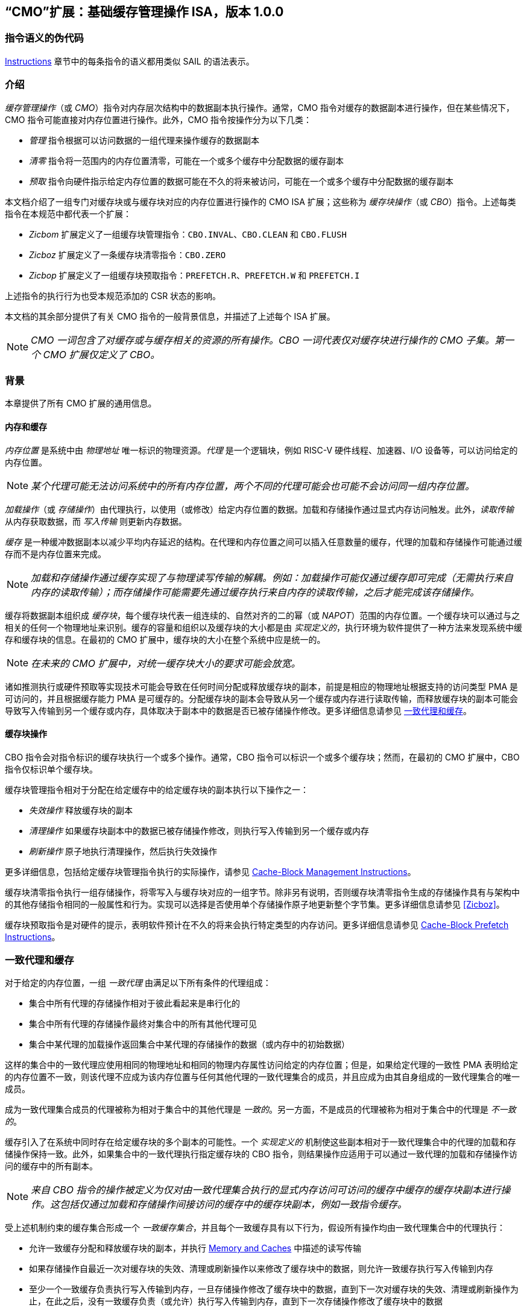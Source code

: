[[cmo]]
== “CMO”扩展：基础缓存管理操作 ISA，版本 1.0.0

=== 指令语义的伪代码

<<#insns>> 章节中的每条指令的语义都用类似 SAIL 的语法表示。

[#intro,reftext="Introduction"]
=== 介绍

_缓存管理操作_（或 _CMO_）指令对内存层次结构中的数据副本执行操作。通常，CMO 指令对缓存的数据副本进行操作，但在某些情况下，CMO 指令可能直接对内存位置进行操作。此外，CMO 指令按操作分为以下几类：

* _管理_ 指令根据可以访问数据的一组代理来操作缓存的数据副本
* _清零_ 指令将一范围内的内存位置清零，可能在一个或多个缓存中分配数据的缓存副本
* _预取_ 指令向硬件指示给定内存位置的数据可能在不久的将来被访问，可能在一个或多个缓存中分配数据的缓存副本

本文档介绍了一组专门对缓存块或与缓存块对应的内存位置进行操作的 CMO ISA 扩展；这些称为 _缓存块操作_（或 _CBO_）指令。上述每类指令在本规范中都代表一个扩展：

* _Zicbom_ 扩展定义了一组缓存块管理指令：`CBO.INVAL`、`CBO.CLEAN` 和 `CBO.FLUSH`
* _Zicboz_ 扩展定义了一条缓存块清零指令：`CBO.ZERO`
* _Zicbop_ 扩展定义了一组缓存块预取指令：`PREFETCH.R`、`PREFETCH.W` 和 `PREFETCH.I`

上述指令的执行行为也受本规范添加的 CSR 状态的影响。

本文档的其余部分提供了有关 CMO 指令的一般背景信息，并描述了上述每个 ISA 扩展。

[NOTE]
====
_CMO 一词包含了对缓存或与缓存相关的资源的所有操作。CBO 一词代表仅对缓存块进行操作的 CMO 子集。第一个 CMO 扩展仅定义了 CBO。_
====

[#background,reftext="Background"]
=== 背景

本章提供了所有 CMO 扩展的通用信息。

[#memory-caches,reftext="Memory and Caches"]
==== 内存和缓存

_内存位置_ 是系统中由 _物理地址_ 唯一标识的物理资源。_代理_ 是一个逻辑块，例如 RISC-V 硬件线程、加速器、I/O 设备等，可以访问给定的内存位置。

[NOTE]
====
_某个代理可能无法访问系统中的所有内存位置，两个不同的代理可能会也可能不会访问同一组内存位置。_
====

_加载操作_（或 _存储操作_）由代理执行，以使用（或修改）给定内存位置的数据。加载和存储操作通过显式内存访问触发。此外，_读取传输_ 从内存获取数据，而 _写入传输_ 则更新内存数据。

_缓存_ 是一种缓冲数据副本以减少平均内存延迟的结构。在代理和内存位置之间可以插入任意数量的缓存，代理的加载和存储操作可能通过缓存而不是内存位置来完成。

[NOTE]
====
_加载和存储操作通过缓存实现了与物理读写传输的解耦。例如：加载操作可能仅通过缓存即可完成（无需执行来自内存的读取传输）；而存储操作可能需要先通过缓存执行来自内存的读取传输，之后才能完成该存储操作。_
====

缓存将数据副本组织成 _缓存块_，每个缓存块代表一组连续的、自然对齐的二的幂（或 _NAPOT_）范围的内存位置。一个缓存块可以通过与之相关的任何一个物理地址来识别。缓存的容量和组织以及缓存块的大小都是由 _实现定义的_，执行环境为软件提供了一种方法来发现系统中缓存和缓存块的信息。在最初的 CMO 扩展中，缓存块的大小在整个系统中应是统一的。

[NOTE]
====
_在未来的 CMO 扩展中，对统一缓存块大小的要求可能会放宽。_
====

诸如推测执行或硬件预取等实现技术可能会导致在任何时间分配或释放缓存块的副本，前提是相应的物理地址根据支持的访问类型 PMA 是可访问的，并且根据缓存能力 PMA 是可缓存的。分配缓存块的副本会导致从另一个缓存或内存进行读取传输，而释放缓存块的副本可能会导致写入传输到另一个缓存或内存，具体取决于副本中的数据是否已被存储操作修改。更多详细信息请参见 <<#coherent-agents-caches>>。

==== 缓存块操作

CBO 指令会对指令标识的缓存块执行一个或多个操作。通常，CBO 指令可以标识一个或多个缓存块；然而，在最初的 CMO 扩展中，CBO 指令仅标识单个缓存块。

缓存块管理指令相对于分配在给定缓存中的给定缓存块的副本执行以下操作之一：

* _失效操作_ 释放缓存块的副本

* _清理操作_ 如果缓存块副本中的数据已被存储操作修改，则执行写入传输到另一个缓存或内存

* _刷新操作_ 原子地执行清理操作，然后执行失效操作

更多详细信息，包括给定缓存块管理指令执行的实际操作，请参见 <<#Zicbom>>。

缓存块清零指令执行一组存储操作，将零写入与缓存块对应的一组字节。除非另有说明，否则缓存块清零指令生成的存储操作具有与架构中的其他存储指令相同的一般属性和行为。实现可以选择是否使用单个存储操作原子地更新整个字节集。更多详细信息请参见 <<#Zicboz>>。

缓存块预取指令是对硬件的提示，表明软件预计在不久的将来会执行特定类型的内存访问。更多详细信息请参见 <<#Zicbop>>。

[#coherent-agents-caches,reftext="一致代理和缓存"]
=== 一致代理和缓存

对于给定的内存位置，一组 _一致代理_ 由满足以下所有条件的代理组成：

* 集合中所有代理的存储操作相对于彼此看起来是串行化的
* 集合中所有代理的存储操作最终对集合中的所有其他代理可见
* 集合中某代理的加载操作返回集合中某代理的存储操作的数据（或内存中的初始数据）

这样的集合中的一致代理应使用相同的物理地址和相同的物理内存属性访问给定的内存位置；但是，如果给定代理的一致性 PMA 表明给定的内存位置不一致，则该代理不应成为该内存位置与任何其他代理的一致代理集合的成员，并且应成为由其自身组成的一致代理集合的唯一成员。

成为一致代理集合成员的代理被称为相对于集合中的其他代理是 _一致的_。另一方面，不是成员的代理被称为相对于集合中的代理是 _不一致的_。

缓存引入了在系统中同时存在给定缓存块的多个副本的可能性。一个 _实现定义的_ 机制使这些副本相对于一致代理集合中的代理的加载和存储操作保持一致。此外，如果集合中的一致代理执行指定缓存块的 CBO 指令，则结果操作应适用于可以通过一致代理的加载和存储操作访问的缓存中的所有副本。

[NOTE]
====
_来自 CBO 指令的操作被定义为仅对由一致代理集合执行的显式内存访问可访问的缓存中缓存的缓存块副本进行操作。这包括仅通过加载和存储操作间接访问的缓存中的缓存块副本，例如一致指令缓存。_
====

受上述机制约束的缓存集合形成一个 _一致缓存集合_，并且每个一致缓存具有以下行为，假设所有操作均由一致代理集合中的代理执行：

* 允许一致缓存分配和释放缓存块的副本，并执行 <<#memory-caches>> 中描述的读写传输

* 如果存储操作自最近一次对缓存块的失效、清理或刷新操作以来修改了缓存块中的数据，则允许一致缓存执行写入传输到内存

* 至少一个一致缓存负责执行写入传输到内存，一旦存储操作修改了缓存块中的数据，直到下一次对缓存块的失效、清理或刷新操作为止，在此之后，没有一致缓存负责（或允许）执行写入传输到内存，直到下一次存储操作修改了缓存块中的数据

* 如果存储操作自最近一次对缓存块的失效、清理或刷新操作以来修改了缓存块中的数据，并且下一次清理或刷新操作需要写入传输到内存，则一致缓存必须执行写入传输到内存

[NOTE]
====
_上述限制确保了由内存读取传输获取且未被存储操作修改的缓存块的“干净”副本，不能在以后覆盖由非一致代理写入传输到内存的缓存块副本。_
====

非一致代理可以启动对一致代理集合访问的一致缓存集合进行操作的缓存块操作。执行此类操作的机制是由 _实现定义的_。

==== 内存排序

===== 保留的程序顺序

保留的程序顺序（缩写为 _PPO_）规则由 RVWMO 内存排序模型定义。以下描述了由 CMO 指令产生的操作如何符合这些规则。

对于缓存块管理指令，产生的失效、清理和刷新操作在 PPO 规则中表现为存储操作，但受一个附加的重叠地址规则的约束。具体来说，如果 _a_ 在程序顺序中先于 _b_，则如果满足以下条件，_a_ 将在全局内存顺序中先于 _b_：

* _a_ 是失效、清理或刷新操作，_b_ 是加载操作，并且 _a_ 和 _b_ 访问重叠的内存地址

[NOTE]
====
_上述规则确保程序顺序中的后续加载在全局内存顺序中永远不会出现在先前对重叠地址的失效、清理或刷新操作之前。_
====

此外，失效、清理和刷新操作在 `FENCE` 指令的前驱和后继集中被分类为 W 或 O（取决于相应物理地址的物理内存属性）。这些操作不受其他排序存储的指令的排序，例如 `FENCE.I` 和 `SFENCE.VMA`。

对于缓存块清零指令，生成的存储操作在 PPO 规则中表现为存储，并由其他排序存储的指令排序。

最后，对于缓存块预取指令，生成的操作不受 PPO 规则的排序，也不受任何其他排序指令的排序。

===== 加载值

失效操作可能会改变加载可以返回的值集。特别是，加载值公理中添加了一个附加条件：

* 如果失效操作 _i_ 在程序顺序中先于加载 _r_ 并对 _r_ 返回的字节 _x_ 进行操作，并且在程序顺序或全局内存顺序中没有对 _x_ 的存储出现在 _i_ 和 _r_ 之间，则 _r_ 返回以下任意值：

. 如果在全局内存顺序中没有对 _x_ 的清理或刷新操作先于 _i_，则返回 _x_ 的初始值或在 _i_ 之前的任何存储对 _x_ 的值

. 如果在全局内存顺序中没有对 _x_ 的存储先于清理或刷新操作，并且清理或刷新操作在全局内存顺序中先于 _i_，则返回 _x_ 的初始值或在 _i_ 之前的任何存储对 _x_ 的值

. 如果在全局内存顺序中对 _x_ 的存储先于清理或刷新操作，并且清理或刷新操作在全局内存顺序中先于 _i_，则返回在最新的清理或刷新操作之前的最新存储对 _x_ 的值，或在 _i_ 之前且在最新的清理或刷新操作之后的任何存储对 _x_ 的值

. 由非一致代理对 _x_ 的任何存储的值，无论上述条件如何

[NOTE]
====
_前三个要点描述了相对于清理或刷新操作在全局内存顺序中不同点的可能加载值。最后一个要点意味着加载值可能随时由非一致代理生成。_
====

==== 陷阱

执行某些 CMO 指令可能会由于 CSR 状态（在 <<#csr_state>> 部分中描述）或由于地址转换和保护机制而导致陷阱。CMO 指令的陷阱行为在以下部分中描述。

===== 非法指令和虚拟指令异常

缓存块管理指令和缓存块清零指令可能会根据当前特权模式和 <<#csr_state>> 部分中描述的 CMO 控制寄存器的状态引发非法指令异常或虚拟指令异常。

缓存块预取指令不会引发非法指令异常或虚拟指令异常。

===== 缺页异常、客户机缺页异常和访问故障异常

与加载和存储指令类似，CMO 指令是计算有效地址的显式内存访问指令。有效地址最终根据特权模式和启用的转换机制转换为物理地址，CMO 扩展对给定缓存块中的物理地址施加以下约束：

* PMP 访问控制位对于缓存块中的所有物理地址应相同，并且如果 PMP 访问控制位授予写权限，则还应授予读权限

* PMA 对于缓存块中的所有物理地址应相同，并且如果支持的访问类型 PMA 授予写权限，则还应授予读权限

如果上述约束未得到满足，则 CBO 指令的行为是未定义的。

[NOTE]
====
_本规范假定上述约束通常会在主存区域满足，并且可能在某些 I/O 区域满足。_
====

Zicboz 扩展引入了一个额外的支持访问类型 PMA，用于缓存块清零指令。主内存区域需要支持缓存块清零指令的访问；然而，I/O 区域可以指定是否支持缓存块清零指令的访问。

只要加载指令或存储指令被允许访问相应的物理地址，就允许缓存块管理指令访问指定的缓存块。如果加载指令和存储指令都不允许访问物理地址，但指令获取被允许访问物理地址，则缓存块管理指令是否被允许访问缓存块是未定义的。如果不允许访问缓存块，则如果地址转换不允许任何访问，缓存块管理指令会引发存储缺页异常或客户机存储缺页异常，否则会引发存储访问故障异常。在地址转换期间，指令还会检查访问位，并可能根据需要引发异常或设置该位。

[NOTE]
====
_缓存块管理指令与指令获取之间的交互将在未来的扩展中指定。_

_这意味着，缓存块管理指令不会检查脏位，也不会引发异常或设置该位。_
====

只要存储指令被允许访问相应的物理地址，并且 PMA 表明缓存块清零指令是支持的访问类型，就允许缓存块清零指令访问指定的缓存块。如果不允许访问缓存块，则如果地址转换不允许写访问，缓存块清零指令会引发存储缺页异常或客户机存储缺页异常，否则会引发存储访问故障异常。在地址转换期间，指令还会检查访问位和脏位，并可能根据需要引发异常或设置这些位。

只要加载指令、存储指令或指令获取被允许访问相应的物理地址，就允许缓存块预取指令访问指定的缓存块。如果不允许访问缓存块，则缓存块预取指令不会引发任何异常，也不会访问任何缓存或内存。在地址转换期间，指令不会检查访问位和脏位，也不会引发异常或设置这些位。

当发生缺页异常、客户机缺页异常或访问故障异常时，相关的 *tval CSR 会写入故障的有效地址（即与这些异常的其他原因相同的故障地址值）。

[NOTE]
====
_像加载或存储指令一样，CMO 指令是否被允许访问缓存块取决于 `mstatus` 中的 `MPRV`、`MPV` 和 `MPP` 位以及 `mstatus`、`sstatus` 和 `vsstatus` 中的 `SUM` 和 `MXR` 位的状态。_

_本规范预计实现将像处理存储/AMO 指令一样处理缓存块管理指令，因此这些指令的存储/AMO 异常是适用的，无论所需的权限如何。_
====

===== 地址未对齐异常

CMO 指令不会生成地址未对齐异常。

===== 断点异常和调试模式进入

除非调试架构规范另有定义，否则触发模块相对于 CMO 指令的行为是未指定的。

[NOTE]
====
_对于 Zicbom、Zicboz 和 Zicbop 扩展，本规范建议以下通用触发模块行为：_

* 应支持类型 6 地址匹配触发器，即 `tdata1.type=6` 和 `mcontrol6.select=0`

* 不应支持类型 2 地址/数据匹配触发器，即 `tdata1.type=2`
    
* 内存访问的大小等于访问的缓存块的大小，比较值来自包含有效地址的 NAPOT 内存区域的地址
  
* 除非在 `mcontrol6.size` 字段中添加了缓存块的编码，否则地址触发器仅在 `mcontrol6.size=0` 时匹配来自 CBO 指令的内存访问
    
_如果实现了 Zicbom 扩展，本规范建议以下附加触发模块行为：_

* 实现地址匹配触发器应为可选

* 不应支持类型 6 数据匹配触发器，即 `tdata1.type=6` 和 `mcontrol6.select=1`

* 内存访问被视为存储，即地址触发器仅在 `mcontrol6.store=1` 时匹配

_如果实现了 Zicboz 扩展，本规范建议以下附加触发模块行为：_

* 实现地址匹配触发器应为强制

* 应支持类型 6 数据匹配触发器，即 `tdata1.type=6` 和 `mcontrol6.select=1`，并且实现这些触发器应为可选

* 内存访问被视为存储，即地址触发器仅在 `mcontrol6.store=1` 时匹配

_如果实现了 Zicbop 扩展，本规范建议以下附加触发模块行为：_

* 实现地址匹配触发器应为可选

* 不应支持类型 6 数据匹配触发器，即 `tdata1.type=6` 和 `mcontrol6.select=1`

* 内存访问可以视为加载或存储，具体取决于实现，即当 `mcontrol6.load=1` 或 `mcontrol6.store=1` 时，这些指令上的地址触发器是否匹配是 _实现特定的_

_本规范还建议，Zicboz 扩展的触发模块行为应在调试架构规范的 1.0 版本中定义。Zicbom 和 Zicbop 扩展的触发模块行为预计将在未来的扩展中定义。_
====

===== 虚拟机管理程序扩展

为了在陷阱时写入 `mtinst` 或 `htinst` 寄存器，定义了以下标准转换用于缓存块管理指令和缓存块清零指令：

[wavedrom, , svg]
....
{reg:[
    { bits: 7,  name: 'opcode'},
    { bits: 5,  name: 0x0 },
    { bits: 3,  name: 'funct3'},
    { bits: 5,  name: 0x0},
    { bits: 12, name: 'operation'},
]}
....

`operation` 字段对应于陷阱指令的 12 个最高有效位。

[NOTE]
====
_如虚拟机管理程序扩展中所述，可以将零写入 `mtinst` 或 `htinst`，而不是上述标准转换。_
====

==== 对受约束的 LR/SC 循环的影响

以下事件被添加到满足 A 扩展中定义的受约束 LR/SC 循环提供的最终保证的事件列表中：

* 其他硬件线程对 _H_ 的受约束 LR/SC 循环中的 LR 指令的预留集执行缓存块管理指令或缓存块清零指令。

[NOTE]
====
_添加上述事件是为了适应无法区分存储失效和缓存块管理操作失效的缓存一致性协议。_

_除了上述事件外，CMO 指令既不会改变受约束 LR/SC 循环的属性，也不会修改它们提供的最终保证。例如，执行 CMO 指令可能会导致任何硬件线程上的受约束 LR/SC 循环周期性失败，或者可能导致同一硬件线程上的非受约束 LR/SC 序列始终失败。此外，执行缓存块预取指令不会影响任何硬件线程上执行的受约束 LR/SC 循环提供的最终保证。_
====

==== 软件探测

最初的一组 CMO 扩展要求软件探测（自动获取）以下信息：

* 管理和预取指令的缓存块大小
* 清零指令的缓存块大小
* 每个特权级别的 CBIE 支持

探测机制中还可以指定其他一般缓存特性。

[#csr_state,reftext="控制和状态寄存器状态"]
=== 控制状态寄存器状态

[NOTE]
====
_CMO 扩展依赖于将在未来的特权架构更新中定义的 {csrname} CSR 中的状态。如果此 CSR 更新未被批准，CMO 扩展将定义其自己的 CSR。_
====

三种 CSR 控制 CMO 指令的执行：

* `m{csrname}`
* `s{csrname}`
* `h{csrname}`

`s{csrname}` 寄存器由所有监督模式使用，包括 VS 模式。虚拟机管理程序负责在客户上下文切换时保存和恢复 `s{csrname}`。`h{csrname}` 寄存器仅在实现并启用了 H 扩展时存在。

每个 `x{csrname}` 寄存器（其中 `x` 是 `m`、`s` 或 `h`）具有以下通用格式：

.Generic Format for x{csrname} CSRs
[cols="^10,^10,80a"]
|===
| Bits    | Name     | Description

| [5:4]   | `CBIE`   | Cache Block Invalidate instruction Enable

启用在较低特权模式下执行缓存块失效指令 `CBO.INVAL`：

* `00`: 指令引发非法指令或虚拟指令异常
* `01`: 指令执行并执行刷新操作
* `10`: _保留_
* `11`: 指令执行并执行失效操作

| [6]     | `CBCFE`  | Cache Block Clean and Flush instruction Enable

启用在较低特权模式下执行缓存块清理指令 `CBO.CLEAN` 和缓存块刷新指令 `CBO.FLUSH`：

* `0`: 指令引发非法指令或虚拟指令异常
* `1`: 指令执行

| [7]     | `CBZE`   | Cache Block Zero instruction Enable

启用在较低特权模式下执行缓存块清零指令 `CBO.ZERO`：

* `0`: 指令引发非法指令或虚拟指令异常
* `1`: 指令执行

|===

x{csrname} 寄存器根据当前特权模式和适当的 CSR 状态控制 CBO 指令的执行，具体如下所述。

`CBO.INVAL` 指令根据 `x{csrname}.CBIE` 字段的状态执行或引发非法指令异常或虚拟指令异常：

[source,sail,subs="attributes+"]
--

// 非法指令异常
if (((priv_mode != M) && (m{csrname}.CBIE == 00)) ||
    ((priv_mode == U) && (s{csrname}.CBIE == 00)))
{
  <raise illegal instruction exception>
}
// 虚拟指令异常
else if (((priv_mode == VS) && (h{csrname}.CBIE == 00)) ||
         ((priv_mode == VU) && ((h{csrname}.CBIE == 00) || (s{csrname}.CBIE == 00))))
{
  <raise virtual instruction exception>
}
// 执行指令
else
{
  if (((priv_mode != M) && (m{csrname}.CBIE == 01)) ||
      ((priv_mode == U) && (s{csrname}.CBIE == 01)) ||
      ((priv_mode == VS) && (h{csrname}.CBIE == 01)) ||
      ((priv_mode == VU) && ((h{csrname}.CBIE == 01) || (s{csrname}.CBIE == 01))))
  {
    <execute CBO.INVAL and perform flush operation>
  }
  else
  {
    <execute CBO.INVAL and perform invalidate operation>
  }
}


--

[NOTE]
====
_在修改后的缓存块更新内存之前，如果 CSR 被编程为执行失效操作，则 `CBO.INVAL` 指令可能会在内存中暴露陈旧的数据值。如果较低特权级别的软件执行失效操作并访问内存中的敏感信息，这种行为可能会导致安全漏洞。_

_为了避免此类漏洞，较高特权级别的软件必须在允许较低特权级别的软件对缓存块执行失效操作之前，对缓存块执行清理或刷新操作。或者，较高特权级别的软件可以编程 CSR，使得 `CBO.INVAL` 在较低特权级别下要么陷阱，要么执行刷新操作。_
====

`CBO.CLEAN` 或 `CBO.FLUSH` 指令根据 `x{csrname}.CBCFE` 位的状态执行或引发非法指令或虚拟指令异常：

[source,sail,subs="attributes+"]
--

// 非法指令异常
if (((priv_mode != M) && !m{csrname}.CBCFE) ||
    ((priv_mode == U) && !s{csrname}.CBCFE))
{
  <raise illegal instruction exception>
}
// 虚拟指令异常
else if (((priv_mode == VS) && !h{csrname}.CBCFE) ||
         ((priv_mode == VU) && !(h{csrname}.CBCFE && s{csrname}.CBCFE)))
{
  <raise virtual instruction exception>
}
// 执行指令
else
{
  <execute CBO.CLEAN or CBO.FLUSH>
}

--

最后，`CBO.ZERO` 指令根据 `x{csrname}.CBZE` 位的状态执行或引发非法指令或虚拟指令异常：

[source,sail,subs="attributes+"]
--

// 非法指令异常
if (((priv_mode != M) && !m{csrname}.CBZE) ||
    ((priv_mode == U) && !s{csrname}.CBZE))
{
  <raise illegal instruction exception>
}
// 虚拟指令异常
else if (((priv_mode == VS) && !h{csrname}.CBZE) ||
         ((priv_mode == VU) && !(h{csrname}.CBZE && s{csrname}.CBZE)))
{
  <raise virtual instruction exception>
}
// 执行指令
else
{
  <execute CBO.ZERO>
}

--

每个 `x{csrname}` 寄存器都是 WARL；然而，软件应从执行环境发现机制中确定合法值。

[#extensions,reftext="Extensions"]
=== 扩展

CMO 指令在以下扩展中定义：

* <<#Zicbom>>
* <<#Zicboz>>
* <<#Zicbop>>

[#Zicbom,reftext="Cache-Block Management Instructions"]
==== 缓存块管理指令

缓存块管理指令使在一组一致代理上运行的软件能够通过执行以下操作之一与一组非一致代理进行通信：

* 失效操作通过从一致缓存集合中释放所有缓存块副本，使得由一组非一致代理执行的存储操作的数据在两个集合的共同点上对一致代理集合可见
  
* 清理操作通过执行缓存块副本的写入传输，使得由一致代理集合执行的存储操作的数据在两个集合的共同点上对非一致代理集合可见，前提是自上次对缓存块的失效、清理或刷新操作以来，一致代理执行了修改缓存块中数据的存储操作
  
* 刷新操作原子地执行清理操作，然后执行失效操作

在 Zicbom 扩展中，指令在系统中所有代理的共同点上操作。换句话说，失效操作确保所有非一致代理的存储操作对一致代理集合中的代理可见，而清理操作确保一致代理的存储操作对所有非一致代理可见。

[NOTE]
====
_Zicbom 扩展不禁止超出上述架构定义的代理；然而，软件不能依赖定义的缓存操作对这些代理产生预期的效果。_

_未来的扩展可能会定义不同的代理集合以进行性能优化。_
====

这些指令对其有效地址在 _rs1_ 中指定的缓存块进行操作。有效地址通过适当的转换机制转换为相应的物理地址。

以下指令组成了 Zicbom 扩展：

[%header,cols="^1,^1,4,8"]
|===
|RV32
|RV64
|Mnemonic
|Instruction

|&#10003;
|&#10003;
|cbo.zero _base_
|<<#insns-cbo_zero>>

|===

[#Zicbop,reftext="Cache-Block Prefetch Instructions"]
==== 缓存块预取指令

缓存块预取指令是对硬件的提示，表明软件打算在不久的将来执行特定类型的内存访问。内存访问的类型包括指令获取、数据读取（即加载）和数据写入（即存储）。

这些指令对其有效地址是 _rs1_ 中指定的基地址与 _imm[11:0]_ 中编码的符号扩展偏移量之和的缓存块进行操作，其中 _imm[4:0]_ 应等于 `0b00000`。有效地址通过适当的转换机制转换为相应的物理地址。

[NOTE]
====
_缓存块预取指令被编码为 rd 等于 `0b00000` 的 ORI 指令；然而，为了有效地址计算的目的，该字段也被解释为 imm[4:0]，类似于存储指令。_
====

The following instructions comprise the Zicbop extension:

[%header,cols="^1,^1,4,8"]
|===
|RV32
|RV64
|Mnemonic
|Instruction

|&#10003;
|&#10003;
|prefetch.i _offset_(_base_)
|<<#insns-prefetch_i>>

|&#10003;
|&#10003;
|prefetch.r _offset_(_base_)
|<<#insns-prefetch_r>>

|&#10003;
|&#10003;
|prefetch.w _offset_(_base_)
|<<#insns-prefetch_w>>

|===

[#insns,reftext="Instructions"]
=== 指令

[#insns-cbo_clean,reftext="Cache Block Clean"]
==== cbo.clean

简述::
对缓存块执行清理操作

助记符::
cbo.clean _offset_(_base_)

编码::
[wavedrom, , svg]
....
{reg:[
    { bits: 7,  name: 0xF,   attr: ['MISC-MEM'] },
    { bits: 5,  name: 0x0 },
    { bits: 3,  name: 0x2,   attr: ['CBO'] },
    { bits: 5,  name: 'rs1', attr: ['base'] },
    { bits: 12, name: 0x001, attr: ['CBO.CLEAN'] },
]}
....

描述::

一个 *cbo.clean* 指令对缓存块执行清理操作，其有效地址是由 _rs1_ 指定的基地址。偏移操作数可以省略；否则，任何计算偏移量的表达式必须求值为零。该指令作用于执行指令的代理所访问的连贯缓存集。

操作::

[source,sail]
--
TODO
--

[#insns-cbo_flush,reftext="缓存块刷新"]
==== cbo.flush

简述::
对缓存块执行刷新操作

助记符::
cbo.flush _offset_(_base_)

编码::
[wavedrom, , svg]
....
{reg:[
	{ bits: 7,  name: 0xF,   attr: ['MISC-MEM'] },
	{ bits: 5,  name: 0x0 },
	{ bits: 3,  name: 0x2,   attr: ['CBO'] },
	{ bits: 5,  name: 'rs1', attr: ['base'] },
	{ bits: 12, name: 0x002, attr: ['CBO.FLUSH'] },
]}
....

描述::  

一个 *cbo.flush* 指令对缓存块执行刷新操作，其有效地址是由 _rs1_ 指定的基地址。偏移操作数可以省略；否则，任何计算偏移量的表达式必须求值为零。该指令作用于执行指令的代理所访问的连贯缓存集。  

操作::  

[source,sail]  
--  
TODO  
--  

[#insns-cbo_inval,reftext="缓存块失效"]  
==== cbo.inval  

简述::  
对缓存块执行失效操作  

助记符::  
cbo.inval _offset_(_base_)  

编码::  
[wavedrom, , svg]  
....  
{reg:[  
	{ bits: 7,  name: 0xF,   attr: ['MISC-MEM'] },  
	{ bits: 5,  name: 0x0 },  
	{ bits: 3,  name: 0x2,   attr: ['CBO'] },  
	{ bits: 5,  name: 'rs1', attr: ['base'] },  
	{ bits: 12, name: 0x000, attr: ['CBO.INVAL'] },  
]}  
....  

描述::  

一个 *cbo.inval* 指令对缓存块执行失效操作，其有效地址是由 _rs1_ 指定的基地址。偏移操作数可以省略；否则，任何计算偏移量的表达式必须求值为零。该指令作用于执行指令的代理所访问的连贯缓存集。根据 CSR 编程，该指令可能执行刷新操作，而不是失效操作。  

操作::  

[source,sail]  
--  
TODO  
--  

[#insns-cbo_zero,reftext="缓存块清零"]  
==== cbo.zero  

简述::  
将零存储到与缓存块对应的完整字节集  

助记符::  
cbo.zero _offset_(_base_)  

编码::  
[wavedrom, , svg]  
....  
{reg:[  
	{ bits: 7,  name: 0xF,   attr: ['MISC-MEM'] },  
	{ bits: 5,  name: 0x0 },  
	{ bits: 3,  name: 0x2,   attr: ['CBO'] },  
	{ bits: 5,  name: 'rs1', attr: ['base'] },  
	{ bits: 12, name: 0x004, attr: ['CBO.ZERO'] },  
]}  
....  

描述::  

一个 *cbo.zero* 指令将零存储到与缓存块对应的完整字节集，其有效地址是由 _rs1_ 指定的基地址。偏移操作数可以省略；否则，任何计算偏移量的表达式必须求值为零。具体实现可能会或可能不会以原子方式更新整个字节集。  

操作::  

[source,sail]  
--  
TODO  
--  

[#insns-prefetch_i,reftext="指令取值的缓存块预取"]  
==== prefetch.i  

简述::  
向硬件提供一个提示，表明某个缓存块在不久的将来可能会被指令取值访问  

助记符::  
prefetch.i _offset_(_base_)  

编码::  
[wavedrom, , svg]  
....  
{reg:[  
	{ bits: 7,  name: 0x13,        attr: ['OP-IMM'] },  
	{ bits: 5,  name: 0x0,         attr: ['offset[4:0]'] },  
	{ bits: 3,  name: 0x6,         attr: ['ORI'] },  
	{ bits: 5,  name: 'rs1',       attr: ['base'] },  
	{ bits: 5,  name: 0x0,         attr: ['PREFETCH.I'] },  
	{ bits: 7,  name: 'imm[11:5]', attr: ['offset[11:5]'] },  
]}  
....  

描述::  

一个 *prefetch.i* 指令向硬件指示，缓存块的有效地址是 _rs1_ 指定的基地址与 _imm[11:0]_ 进行符号扩展后的偏移量之和，其中 _imm[4:0]_ 等于 `0b00000`，并且该缓存块在不久的将来可能会被指令取值访问。  

[NOTE]  
====  
_某些实现可能会选择在指令取值访问的缓存中缓存该缓存块的副本，以改善内存访问延迟，但这种行为并非强制要求。_  
====  

操作::  

[source,sail]  
--  
TODO  
--  

[#insns-prefetch_r,reftext="数据读取的缓存块预取"]  
==== prefetch.r  

简述::  
向硬件提供一个提示，表明某个缓存块在不久的将来可能会被数据读取访问  

助记符::  
prefetch.r _offset_(_base_)  

编码::  
[wavedrom, , svg]  
....  
{reg:[  
	{ bits: 7,  name: 0x13,        attr: ['OP-IMM'] },  
	{ bits: 5,  name: 0x0,         attr: ['offset[4:0]'] },  
	{ bits: 3,  name: 0x6,         attr: ['ORI'] },  
	{ bits: 5,  name: 'rs1',       attr: ['base'] },  
	{ bits: 5,  name: 0x1,         attr: ['PREFETCH.R'] },  
	{ bits: 7,  name: 'imm[11:5]', attr: ['offset[11:5]'] },  
]}  
....  

描述::  

一个 *prefetch.r* 指令向硬件指示，缓存块的有效地址是 _rs1_ 指定的基地址与 _imm[11:0]_ 进行符号扩展后的偏移量之和，其中 _imm[4:0]_ 等于 `0b00000`，并且该缓存块在不久的将来可能会被数据读取（即加载）访问。  

[NOTE]  
====  
_某些实现可能会选择在数据读取访问的缓存中缓存该缓存块的副本，以改善内存访问延迟，但这种行为并非强制要求。_  
====  

操作::  

[source,sail]  
--  
TODO  
--  

[#insns-prefetch_w,reftext="数据写入的缓存块预取"]  
==== prefetch.w  

简述::  
向硬件提供一个提示，表明某个缓存块在不久的将来可能会被数据写入访问  

助记符::  
prefetch.w _offset_(_base_)  

编码::  
[wavedrom, , svg]  
....  
{reg:[  
	{ bits: 7,  name: 0x13,        attr: ['OP-IMM'] },  
	{ bits: 5,  name: 0x0,         attr: ['offset[4:0]'] },  
	{ bits: 3,  name: 0x6,         attr: ['ORI'] },  
	{ bits: 5,  name: 'rs1',       attr: ['base'] },  
	{ bits: 5,  name: 0x3,         attr: ['PREFETCH.W'] },  
	{ bits: 7,  name: 'imm[11:5]', attr: ['offset[11:5]'] },  
]}  
....  

描述::  

一个 *prefetch.w* 指令向硬件指示，缓存块的有效地址是 _rs1_ 指定的基地址与 _imm[11:0]_ 进行符号扩展后的偏移量之和，其中 _imm[4:0]_ 等于 `0b00000`，并且该缓存块在不久的将来可能会被数据写入（即存储）访问。  

[NOTE]  
====  
_某些实现可能会选择在数据写入访问的缓存中缓存该缓存块的副本，以改善内存访问延迟，但这种行为并非强制要求。_  
====  

操作::  

[source,sail]  
--  
TODO  
--  